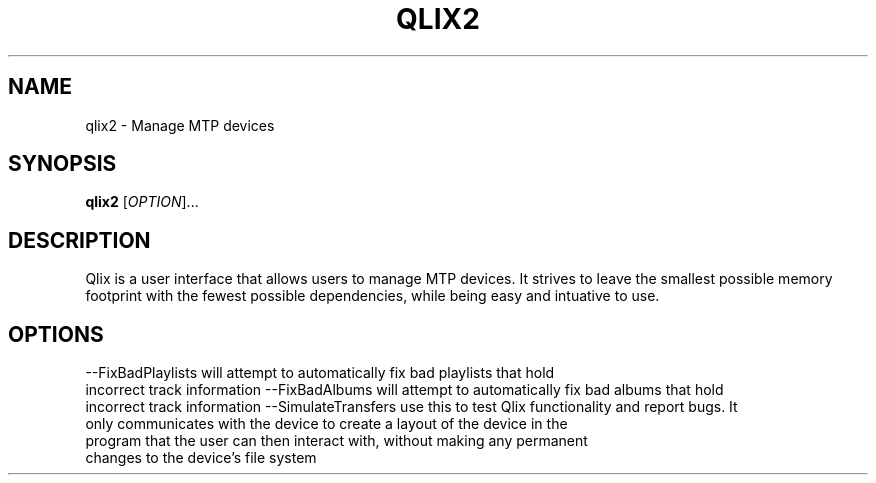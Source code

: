 .TH QLIX2 "1" "July 2008" linux " "User Manuals"
.SH NAME
qlix2 \- Manage MTP devices
.SH SYNOPSIS
.B qlix2 
[\fIOPTION\fR]...
.SH DESCRIPTION
Qlix is a user interface that allows users to manage MTP devices. It strives
to leave the smallest possible memory footprint with the fewest possible 
dependencies, while being easy and intuative to use.
.SH OPTIONS
--FixBadPlaylists will attempt to automatically fix bad playlists that hold
  incorrect track information
--FixBadAlbums will attempt to automatically fix bad albums that hold
  incorrect track information
--SimulateTransfers use this to test Qlix functionality and report bugs. It
  only communicates with the device to create a layout of the device in the 
  program that the user can then interact with, without making any permanent
  changes to the device's file system
